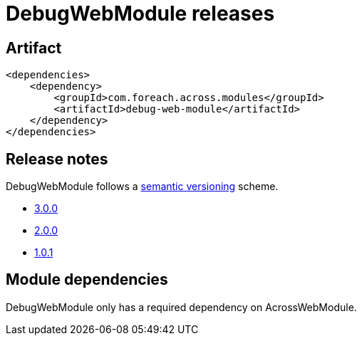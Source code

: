 = DebugWebModule releases

[[module-artifact]]
== Artifact

[source,xml]
----
<dependencies>
    <dependency>
        <groupId>com.foreach.across.modules</groupId>
        <artifactId>debug-web-module</artifactId>
    </dependency>
</dependencies>
----

== Release notes

DebugWebModule follows a https://semver.org[semantic versioning] scheme.

* xref:releases/3.x.adoc#3-0-0[3.0.0]
* xref:releases/2.x.adoc#2-0-0[2.0.0]
* xref:releases/1.x.adoc#1-0-1[1.0.1]

[[module-dependencies]]
== Module dependencies

DebugWebModule only has a required dependency on AcrossWebModule.
